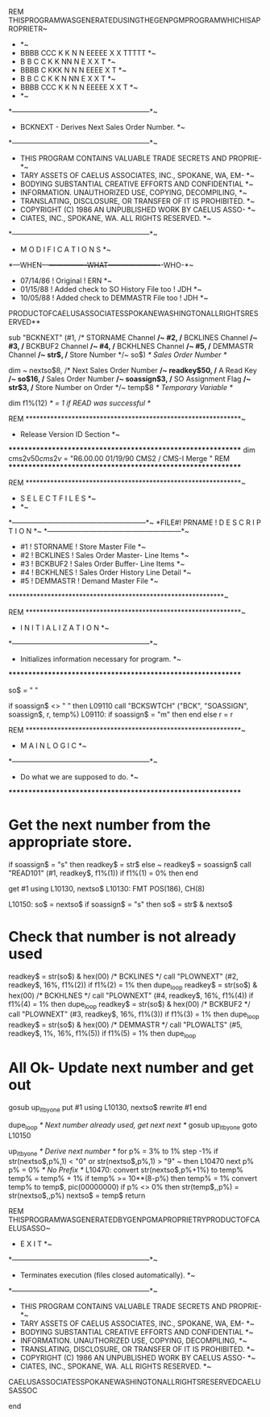         REM THISPROGRAMWASGENERATEDUSINGTHEGENPGMPROGRAMWHICHISAPROPRIETR~
            *                                                           *~
            *  BBBB    CCC   K   K  N   N  EEEEE  X   X  TTTTT          *~
            *  B   B  C   C  K  K   NN  N  E       X X     T            *~
            *  BBBB   C      KKK    N N N  EEEE     X      T            *~
            *  B   B  C   C  K  K   N  NN  E       X X     T            *~
            *  BBBB    CCC   K   K  N   N  EEEEE  X   X    T            *~
            *                                                           *~
            *-----------------------------------------------------------*~
            * BCKNEXT  - Derives Next Sales Order Number.               *~
            *-----------------------------------------------------------*~
            * THIS PROGRAM CONTAINS VALUABLE TRADE SECRETS AND PROPRIE- *~
            * TARY ASSETS OF CAELUS ASSOCIATES, INC., SPOKANE, WA, EM-  *~
            * BODYING SUBSTANTIAL CREATIVE EFFORTS  AND CONFIDENTIAL    *~
            * INFORMATION.  UNAUTHORIZED USE, COPYING, DECOMPILING,     *~
            * TRANSLATING, DISCLOSURE, OR TRANSFER OF IT IS PROHIBITED. *~
            * COPYRIGHT (C) 1986  AN UNPUBLISHED WORK BY CAELUS ASSO-   *~
            * CIATES, INC., SPOKANE, WA.  ALL RIGHTS RESERVED.          *~
            *-----------------------------------------------------------*~
            *                  M O D I F I C A T I O N S                *~
            *---WHEN---+----------------WHAT----------------------+-WHO-*~
            * 07/14/86 ! Original                                 ! ERN *~
            * 01/15/88 ! Added check to SO History File too       ! JDH *~
            * 10/05/88 ! Added check to DEMMASTR File too         ! JDH *~
            PRODUCTOFCAELUSASSOCIATESSPOKANEWASHINGTONALLRIGHTSRESERVED**

        sub "BCKNEXT"    (#1,            /* STORNAME Channel           */~
                          #2,            /* BCKLINES Channel           */~
                          #3,            /* BCKBUF2  Channel           */~
                          #4,            /* BCKHLNES Channel           */~
                          #5,            /* DEMMASTR Channel           */~
                          str$,          /* Store Number               */~
                          so$)           /* Sales Order Number         */

        dim                                                              ~
            nextso$8,                    /* Next Sales Order Number    */~
            readkey$50,                  /* A Read Key                 */~
            so$16,                       /* Sales Order Number         */~
            soassign$3,                  /* SO Assignment Flag         */~
            str$3,                       /* Store Number on Order      */~
            temp$8                       /* Temporary Variable         */

        dim f1%(12)                      /* = 1 if READ was successful */

        REM *************************************************************~
            *                  Release Version ID Section               *~
            *************************************************************
            dim cms2v$50
            cms2v$ = "R6.00.00 01/19/90 CMS2 / CMS-I Merge              "
        REM *************************************************************


        REM *************************************************************~
            *                  S E L E C T   F I L E S                  *~
            *                                                           *~
            *-----+----------+------------------------------------------*~
            *FILE#!  PRNAME  ! D E S C R I P T I O N                    *~
            *-----+----------+------------------------------------------*~
            * #1  ! STORNAME ! Store Master File                        *~
            * #2  ! BCKLINES ! Sales Order Master- Line Items           *~
            * #3  ! BCKBUF2  ! Sales Order Buffer- Line Items           *~
            * #4  ! BCKHLNES ! Sales Order History Line Detail          *~
            * #5  ! DEMMASTR ! Demand Master File                       *~
            *************************************************************~

        REM *************************************************************~
            *                I N I T I A L I Z A T I O N                *~
            *-----------------------------------------------------------*~
            * Initializes information necessary for program.            *~
            *************************************************************

            so$ = " "

            if soassign$ <> " " then L09110
                call "BCKSWTCH" ("BCK", "SOASSIGN", soassign$, r, temp%)
L09110:     if soassign$ = "m" then end else r = r


        REM *************************************************************~
            *                 M A I N   L O G I C                       *~
            *-----------------------------------------------------------*~
            * Do what we are supposed to do.                            *~
            *************************************************************

*        Get the next number from the appropriate store.
            if soassign$ = "s" then readkey$ = str$ else                 ~
                                    readkey$ = soassign$
            call "READ101" (#1, readkey$, f1%(1))
            if f1%(1) = 0% then end

            get #1 using L10130, nextso$
L10130:         FMT POS(186), CH(8)

L10150:     so$ = nextso$
            if soassign$ = "s" then so$ = str$ & nextso$


*        Check that number is not already used
            readkey$ = str(so$) & hex(00)          /* BCKLINES */
                call "PLOWNEXT" (#2, readkey$, 16%, f1%(2))
                if f1%(2) = 1% then dupe_loop
            readkey$ = str(so$) & hex(00)          /* BCKHLNES */
                call "PLOWNEXT" (#4, readkey$, 16%, f1%(4))
                if f1%(4) = 1% then dupe_loop
            readkey$ = str(so$) & hex(00)          /* BCKBUF2  */
                call "PLOWNEXT" (#3, readkey$, 16%, f1%(3))
                if f1%(3) = 1% then dupe_loop
            readkey$ = str(so$) & hex(00)          /* DEMMASTR */
                call "PLOWALTS" (#5, readkey$, 1%, 16%, f1%(5))
                if f1%(5) = 1% then dupe_loop

*        All Ok- Update next number and get out
            gosub up_it_by_one
            put #1 using L10130, nextso$
            rewrite #1
            end


        dupe_loop    /* Next number already used, get next next        */
            gosub up_it_by_one
            goto  L10150


        up_it_by_one  /* Derive next number */
            for p% = 3% to 1% step -1%
                if str(nextso$,p%,1) < "0" or str(nextso$,p%,1) > "9"    ~
                           then L10470
            next p%
            p% = 0%  /* No Prefix        */
L10470:     convert str(nextso$,p%+1%) to temp%
            temp% = temp% + 1%
            if temp% >= 10**(8-p%) then temp% = 1%
            convert temp% to temp$, pic(00000000)
            if p% <> 0% then str(temp$,,p%) = str(nextso$,,p%)
            nextso$ = temp$
            return


        REM THISPROGRAMWASGENERATEDBYGENPGMAPROPRIETRYPRODUCTOFCAELUSASSO~
            *                          E X I T                          *~
            *-----------------------------------------------------------*~
            * Terminates execution (files closed automatically).        *~
            *-----------------------------------------------------------*~
            * THIS PROGRAM CONTAINS VALUABLE TRADE SECRETS AND PROPRIE- *~
            * TARY ASSETS OF CAELUS ASSOCIATES, INC., SPOKANE, WA, EM-  *~
            * BODYING SUBSTANTIAL CREATIVE EFFORTS  AND CONFIDENTIAL    *~
            * INFORMATION.  UNAUTHORIZED USE, COPYING, DECOMPILING,     *~
            * TRANSLATING, DISCLOSURE, OR TRANSFER OF IT IS PROHIBITED. *~
            * COPYRIGHT (C) 1986  AN UNPUBLISHED WORK BY CAELUS ASSO-   *~
            * CIATES, INC., SPOKANE, WA.  ALL RIGHTS RESERVED.          *~
            CAELUSASSOCIATESSPOKANEWASHINGTONALLRIGHTSRESERVEDCAELUSASSOC

            end
